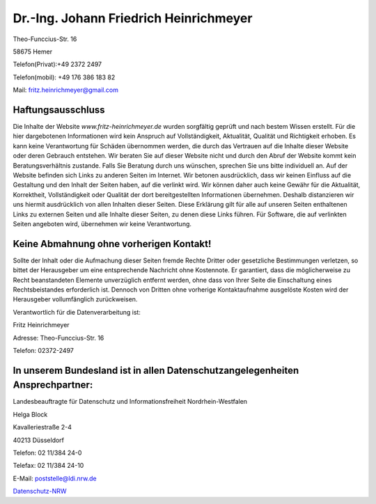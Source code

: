 
.. title: Impressum
.. slug: impressum
.. date: 2017-02-01 19:55:10 UTC+01:00
.. tags:
.. category:
.. link:
.. description: impressum 
.. type: text


Dr.-Ing. Johann Friedrich Heinrichmeyer
~~~~~~~~~~~~~~~~~~~~~~~~~~~~~~~~~~~~~~~

Theo-Funccius-Str. 16

58675 Hemer

Telefon(Privat):+49 2372 2497

Telefon(mobil): +49 176 386 183 82


Mail: fritz.heinrichmeyer@gmail.com  

	

Haftungsausschluss
------------------


Die Inhalte der Website *www.fritz-heinrichmeyer.de* wurden sorgfältig
geprüft und nach bestem Wissen erstellt. Für die hier dargebotenen
Informationen wird kein Anspruch auf Vollständigkeit, Aktualität,
Qualität und Richtigkeit erhoben. Es kann keine Verantwortung für
Schäden übernommen werden, die durch das Vertrauen auf die Inhalte
dieser Website oder deren Gebrauch entstehen. Wir beraten Sie auf
dieser Website nicht und durch den Abruf der Website kommt kein
Beratungsverhältnis zustande. Falls Sie Beratung durch uns wünschen,
sprechen Sie uns bitte individuell an. Auf der Website befinden sich
Links zu anderen Seiten im Internet. Wir betonen ausdrücklich, dass
wir keinen Einfluss auf die Gestaltung und den Inhalt der Seiten
haben, auf die verlinkt wird. Wir können daher auch keine Gewähr für
die Aktualität, Korrektheit, Vollständigkeit oder Qualität der dort
bereitgestellten Informationen übernehmen. Deshalb distanzieren wir
uns hiermit ausdrücklich von allen Inhalten dieser Seiten. Diese
Erklärung gilt für alle auf unseren Seiten enthaltenen Links zu
externen Seiten und alle Inhalte dieser Seiten, zu denen diese Links
führen. Für Software, die auf verlinkten Seiten angeboten wird,
übernehmen wir keine Verantwortung.
  
Keine Abmahnung ohne vorherigen Kontakt!
----------------------------------------

Sollte der Inhalt oder die Aufmachung dieser Seiten fremde Rechte
Dritter oder gesetzliche Bestimmungen verletzen, so bittet der
Herausgeber um eine entsprechende Nachricht ohne Kostennote. Er
garantiert, dass die möglicherweise zu Recht beanstandeten Elemente
unverzüglich entfernt werden, ohne dass von Ihrer Seite die
Einschaltung eines Rechtsbeistandes erforderlich ist. Dennoch von
Dritten ohne vorherige Kontaktaufnahme ausgelöste Kosten wird der
Herausgeber vollumfänglich zurückweisen.

Verantwortlich für die Datenverarbeitung ist:

Fritz Heinrichmeyer

Adresse: Theo-Funccius-Str. 16

Telefon: 02372-2497


 
In unserem Bundesland ist in allen Datenschutzangelegenheiten Ansprechpartner:
------------------------------------------------------------------------------


Landesbeauftragte für Datenschutz und Informationsfreiheit Nordrhein-Westfalen

Helga Block

Kavalleriestraße 2-4

40213 Düsseldorf

Telefon: 02 11/384 24-0

Telefax: 02 11/384 24-10

E-Mail: poststelle@ldi.nrw.de

`Datenschutz-NRW <https://www.ldi.nrw.de>`_ 


